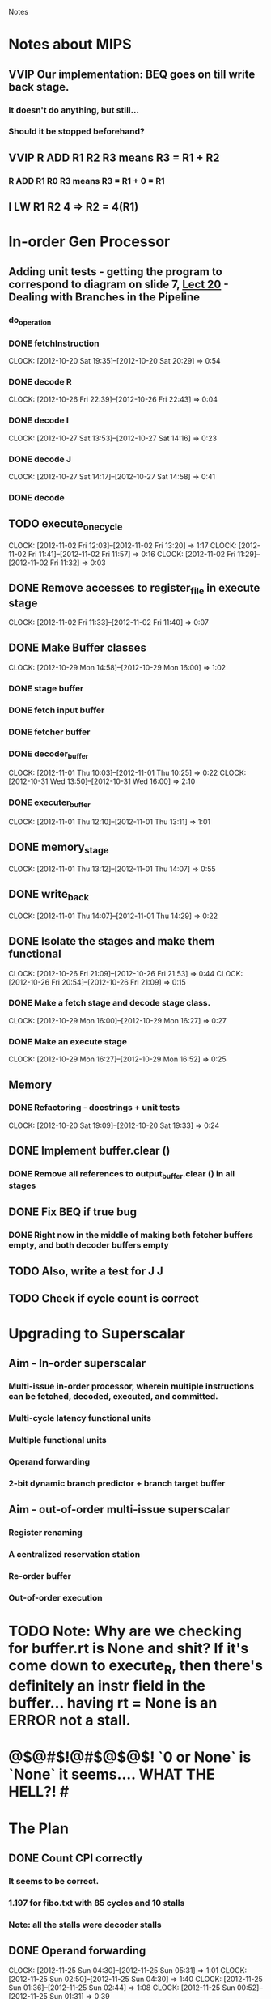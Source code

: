 # -*- org-pretty-entities-include-sub-superscripts: nil; -*-
				Notes

* Notes about MIPS
** VVIP Our implementation: BEQ goes on till write back stage.
*** It doesn't do anything, but still...
*** Should it be stopped beforehand?
** VVIP R ADD R1 R2 R3 means R3 = R1 + R2
*** R ADD R1 R0 R3 means R3 = R1 + 0 = R1
** I LW R1 R2 4 => R2 = 4(R1)
* In-order Gen Processor
** Adding unit tests - getting the program to correspond to diagram on slide 7, [[/home/pradeep/Acads/CSD/Quiz-2-Slides/Lect-20.pdf][Lect 20]] - Dealing with Branches in the Pipeline
*** do_operation
*** DONE fetchInstruction
    CLOCK: [2012-10-20 Sat 19:35]--[2012-10-20 Sat 20:29] =>  0:54
*** DONE decode R
    CLOCK: [2012-10-26 Fri 22:39]--[2012-10-26 Fri 22:43] =>  0:04
*** DONE decode I
    CLOCK: [2012-10-27 Sat 13:53]--[2012-10-27 Sat 14:16] =>  0:23
*** DONE decode J
    CLOCK: [2012-10-27 Sat 14:17]--[2012-10-27 Sat 14:58] =>  0:41
*** DONE decode
** TODO execute_one_cycle
   CLOCK: [2012-11-02 Fri 12:03]--[2012-11-02 Fri 13:20] =>  1:17
   CLOCK: [2012-11-02 Fri 11:41]--[2012-11-02 Fri 11:57] =>  0:16
   CLOCK: [2012-11-02 Fri 11:29]--[2012-11-02 Fri 11:32] =>  0:03
** DONE Remove accesses to register_file in execute stage
   CLOCK: [2012-11-02 Fri 11:33]--[2012-11-02 Fri 11:40] =>  0:07
** DONE Make Buffer classes 
   CLOCK: [2012-10-29 Mon 14:58]--[2012-10-29 Mon 16:00] =>  1:02
*** DONE stage buffer
*** DONE fetch input buffer
*** DONE fetcher buffer
*** DONE decoder_buffer
    CLOCK: [2012-11-01 Thu 10:03]--[2012-11-01 Thu 10:25] =>  0:22
    CLOCK: [2012-10-31 Wed 13:50]--[2012-10-31 Wed 16:00] =>  2:10
*** DONE executer_buffer
    CLOCK: [2012-11-01 Thu 12:10]--[2012-11-01 Thu 13:11] =>  1:01
** DONE memory_stage
   CLOCK: [2012-11-01 Thu 13:12]--[2012-11-01 Thu 14:07] =>  0:55
** DONE write_back
   CLOCK: [2012-11-01 Thu 14:07]--[2012-11-01 Thu 14:29] =>  0:22
** DONE Isolate the stages and make them functional
   CLOCK: [2012-10-26 Fri 21:09]--[2012-10-26 Fri 21:53] =>  0:44
   CLOCK: [2012-10-26 Fri 20:54]--[2012-10-26 Fri 21:09] =>  0:15
*** DONE Make a fetch stage and decode stage class.
    CLOCK: [2012-10-29 Mon 16:00]--[2012-10-29 Mon 16:27] =>  0:27
*** DONE Make an execute stage
    CLOCK: [2012-10-29 Mon 16:27]--[2012-10-29 Mon 16:52] =>  0:25
** Memory
*** DONE Refactoring - docstrings + unit tests
    CLOCK: [2012-10-20 Sat 19:09]--[2012-10-20 Sat 19:33] =>  0:24
** DONE Implement buffer.clear ()
*** DONE Remove all references to output_buffer.clear () in all stages
** DONE Fix BEQ if true bug
*** DONE Right now in the middle of making both fetcher buffers empty, and both decoder buffers empty 
** TODO Also, write a test for J J
** TODO Check if cycle count is correct
* Upgrading to Superscalar
** Aim - In-order superscalar
*** Multi-issue in-order processor, wherein multiple instructions can be fetched, decoded, executed, and committed.
*** Multi-cycle latency functional units
*** Multiple functional units
*** Operand forwarding
*** 2-bit dynamic branch predictor + branch target buffer
** Aim - out-of-order multi-issue superscalar
*** Register renaming
*** A centralized reservation station
*** Re-order buffer
*** Out-of-order execution
* TODO Note: Why are we checking for buffer.rt is None and shit? If it's come down to execute_R, then there's definitely an instr field in the buffer... having rt = None is an ERROR not a stall.
* @$@#$!@#$@$@$! `0 or None` is `None` it seems.... WHAT THE HELL?! #
* The Plan
** DONE Count CPI correctly
*** It seems to be correct.
*** 1.197 for fibo.txt with 85 cycles and 10 stalls
*** Note: all the stalls were decoder stalls
** DONE Operand forwarding
   CLOCK: [2012-11-25 Sun 04:30]--[2012-11-25 Sun 05:31] =>  1:01
   CLOCK: [2012-11-25 Sun 02:50]--[2012-11-25 Sun 04:30] =>  1:40
   CLOCK: [2012-11-25 Sun 01:36]--[2012-11-25 Sun 02:44] =>  1:08
   CLOCK: [2012-11-25 Sun 00:52]--[2012-11-25 Sun 01:31] =>  0:39
*** pg 466 - 
**** The ALU result from both the EX/MEM and MEM/WB pipeline registers is always fed back to the ALU inputs.
**** If the forwarding hardware detects that the previous ALU operation has written the register corresponding to a source for the current ALU operation, control logic selects the forwarded result as the ALU input rather than the value read from the register file.
**** Also, not just from the same unit to itself, but from one unit to another unit requiring data.
*** Forwarding from EX/MEM and MEM/WB to ALU
*** Implementation
**** In decoder, never stall
**** In execute, if forwarded stuff is available, go ahead. else, stall and set hash_operand_forward_fail
***** decoder will stall as well
***** eventually, the dirty reg will get written to (else, it wouldn't have been dirty)
**** Check for None and 'Waiting' separately.
**** VVIP Operand forwarding should all be done before you start executing. otherwise, decode stage will only see the new contents of executer_buffer not the ones at the end of the previous cycle.
*** check that it works and CPI decreases
** branch prediction + BTB
*** Ch 2.3, pg 82 pp 110
** multiple functional units
** Tomasulo algo for out-of-order execution and shit
*** Ch 2.4 - Dynamic rescheduling with renaming
*** pg 91 (pdf pg 119) - 
**** Fetch puts instructions into a queue
**** split ID stage into two stages
***** Issue - Decode instructions, check for structural hazards
***** Read operands - Wait until no data hazards, then read operands
*** It tracks when operands are available, to minimize RAW hazards
*** Introduces register renaming, to minimize WAW and WAR hazards
**** Register renaming eliminates these hazards by renaming all destination registers, including those with a pend- ing read or write for an earlier instruction, so that the out-of-order write does not affect any instructions that depend on an earlier value of an operand. 
****  Register renaming is provided by reservation stations, which buffer the operands of instructions waiting to issue.
***** The basic idea is that a reservation station fetches and buffers an operand as soon as it is available, eliminating the need to get the operand from a register.
***** In addition, pending instructions designate the reservation station that will provide their input.
***** Finally, when successive writes to a register overlap in execution, only the last one is actually used to update the register.
***** As instructions are issued, the register specifiers for pending operands are renamed to the names of the reservation station, which provides register renaming.
*** Actual algo pg 101, pp 129
** Tomasulo with ROB
*** pg 113 pp 141
** Branch Target Buffer
*** pg 124 pp 152
** multi-issue
*** Ch 2.7, 2.8
** TODO multi-latency functional unit
** Maybe make sure that the Register File has only 2 read ports and 1 write port
** Check that CPI decreases
